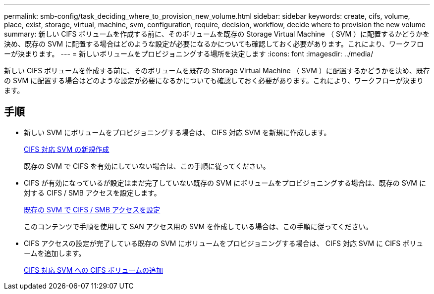 ---
permalink: smb-config/task_deciding_where_to_provision_new_volume.html 
sidebar: sidebar 
keywords: create, cifs, volume, place, exist, storage, virtual, machine, svm, configuration, require, decision, workflow, decide where to provision the new volume 
summary: 新しい CIFS ボリュームを作成する前に、そのボリュームを既存の Storage Virtual Machine （ SVM ）に配置するかどうかを決め、既存の SVM に配置する場合はどのような設定が必要になるかについても確認しておく必要があります。これにより、ワークフローが決まります。 
---
= 新しいボリュームをプロビジョニングする場所を決定します
:icons: font
:imagesdir: ../media/


[role="lead"]
新しい CIFS ボリュームを作成する前に、そのボリュームを既存の Storage Virtual Machine （ SVM ）に配置するかどうかを決め、既存の SVM に配置する場合はどのような設定が必要になるかについても確認しておく必要があります。これにより、ワークフローが決まります。



== 手順

* 新しい SVM にボリュームをプロビジョニングする場合は、 CIFS 対応 SVM を新規に作成します。
+
xref:task_creating_protocol_enabled_svm.adoc[CIFS 対応 SVM の新規作成]

+
既存の SVM で CIFS を有効にしていない場合は、この手順に従ってください。

* CIFS が有効になっているが設定はまだ完了していない既存の SVM にボリュームをプロビジョニングする場合は、既存の SVM に対する CIFS / SMB アクセスを設定します。
+
xref:task_configuring_access_to_existing_svm.adoc[既存の SVM で CIFS / SMB アクセスを設定]

+
このコンテンツで手順を使用して SAN アクセス用の SVM を作成している場合は、この手順に従ってください。

* CIFS アクセスの設定が完了している既存の SVM にボリュームをプロビジョニングする場合は、 CIFS 対応 SVM に CIFS ボリュームを追加します。
+
xref:concept_adding_protocol_volume_to_protocol_enabled_svm.adoc[CIFS 対応 SVM への CIFS ボリュームの追加]


